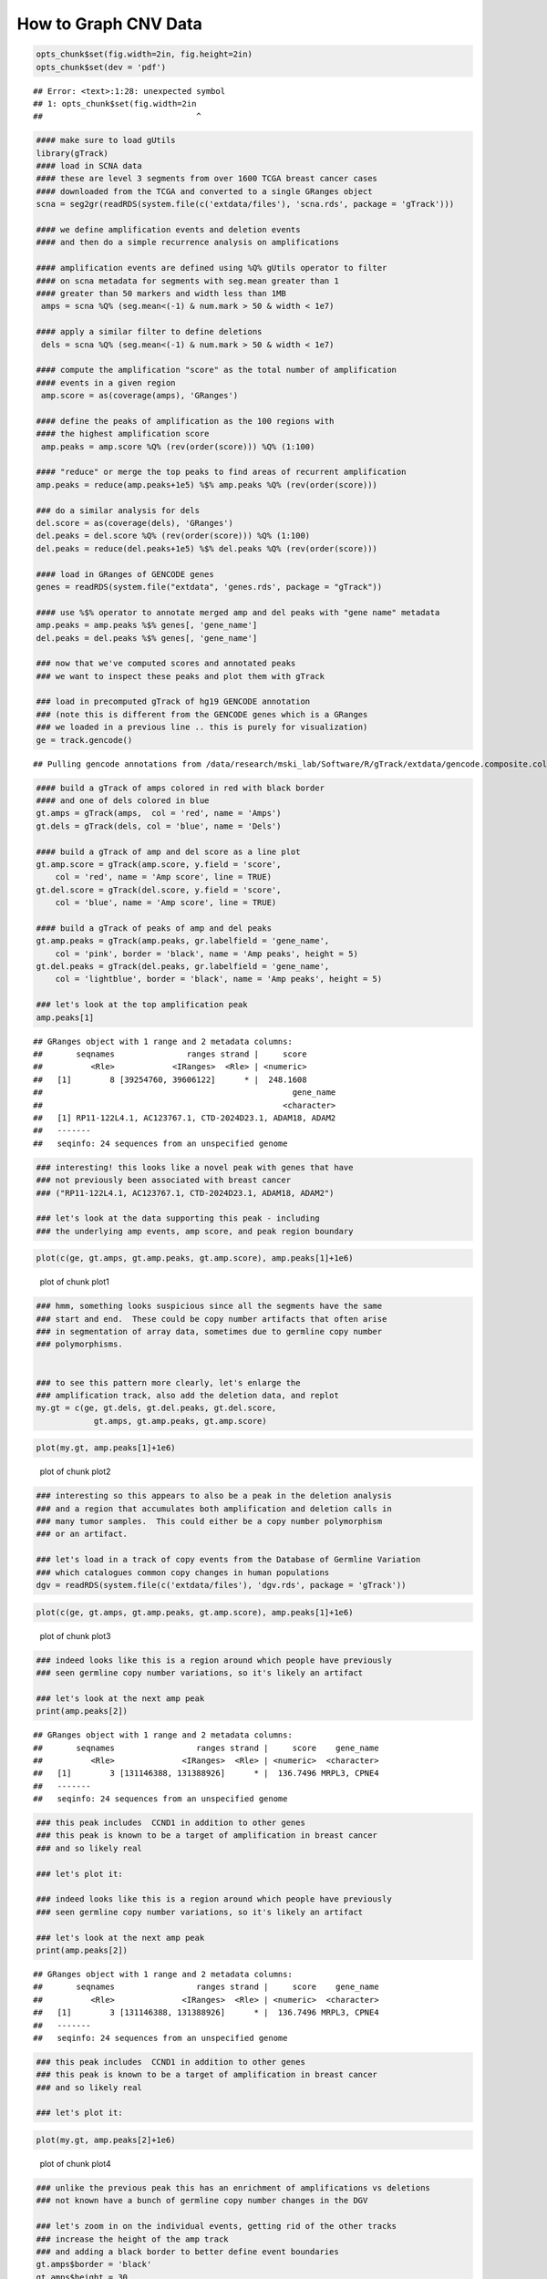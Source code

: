 How to Graph CNV Data
=====================


.. sourcecode:: r
    

    opts_chunk$set(fig.width=2in, fig.height=2in)
    opts_chunk$set(dev = 'pdf')


::

    ## Error: <text>:1:28: unexpected symbol
    ## 1: opts_chunk$set(fig.width=2in
    ##                                ^




.. sourcecode:: r
    

    #### make sure to load gUtils
    library(gTrack)
    #### load in SCNA data
    #### these are level 3 segments from over 1600 TCGA breast cancer cases
    #### downloaded from the TCGA and converted to a single GRanges object 
    scna = seg2gr(readRDS(system.file(c('extdata/files'), 'scna.rds', package = 'gTrack')))
    
    #### we define amplification events and deletion events
    #### and then do a simple recurrence analysis on amplifications
    
    #### amplification events are defined using %Q% gUtils operator to filter
    #### on scna metadata for segments with seg.mean greater than 1
    #### greater than 50 markers and width less than 1MB
     amps = scna %Q% (seg.mean<(-1) & num.mark > 50 & width < 1e7)
    
    #### apply a similar filter to define deletions
     dels = scna %Q% (seg.mean<(-1) & num.mark > 50 & width < 1e7)
    
    #### compute the amplification "score" as the total number of amplification
    #### events in a given region
     amp.score = as(coverage(amps), 'GRanges')
    
    #### define the peaks of amplification as the 100 regions with
    #### the highest amplification score
     amp.peaks = amp.score %Q% (rev(order(score))) %Q% (1:100)
    
    #### "reduce" or merge the top peaks to find areas of recurrent amplification
    amp.peaks = reduce(amp.peaks+1e5) %$% amp.peaks %Q% (rev(order(score)))
    
    ### do a similar analysis for dels
    del.score = as(coverage(dels), 'GRanges')
    del.peaks = del.score %Q% (rev(order(score))) %Q% (1:100)
    del.peaks = reduce(del.peaks+1e5) %$% del.peaks %Q% (rev(order(score)))
    
    #### load in GRanges of GENCODE genes
    genes = readRDS(system.file("extdata", 'genes.rds', package = "gTrack"))
    
    #### use %$% operator to annotate merged amp and del peaks with "gene name" metadata
    amp.peaks = amp.peaks %$% genes[, 'gene_name']
    del.peaks = del.peaks %$% genes[, 'gene_name']
    
    ### now that we've computed scores and annotated peaks
    ### we want to inspect these peaks and plot them with gTrack
    
    ### load in precomputed gTrack of hg19 GENCODE annotation
    ### (note this is different from the GENCODE genes which is a GRanges
    ### we loaded in a previous line .. this is purely for visualization)
    ge = track.gencode()


::

    ## Pulling gencode annotations from /data/research/mski_lab/Software/R/gTrack/extdata/gencode.composite.collapsed.rds


.. sourcecode:: r
    

    #### build a gTrack of amps colored in red with black border
    #### and one of dels colored in blue 
    gt.amps = gTrack(amps,  col = 'red', name = 'Amps')
    gt.dels = gTrack(dels, col = 'blue', name = 'Dels')
    
    #### build a gTrack of amp and del score as a line plot
    gt.amp.score = gTrack(amp.score, y.field = 'score',
        col = 'red', name = 'Amp score', line = TRUE)
    gt.del.score = gTrack(del.score, y.field = 'score',
        col = 'blue', name = 'Amp score', line = TRUE)
    
    #### build a gTrack of peaks of amp and del peaks
    gt.amp.peaks = gTrack(amp.peaks, gr.labelfield = 'gene_name', 
        col = 'pink', border = 'black', name = 'Amp peaks', height = 5)
    gt.del.peaks = gTrack(del.peaks, gr.labelfield = 'gene_name',
        col = 'lightblue', border = 'black', name = 'Amp peaks', height = 5)
    
    ### let's look at the top amplification peak
    amp.peaks[1]


::

    ## GRanges object with 1 range and 2 metadata columns:
    ##       seqnames               ranges strand |     score
    ##          <Rle>            <IRanges>  <Rle> | <numeric>
    ##   [1]        8 [39254760, 39606122]      * |  248.1608
    ##                                                    gene_name
    ##                                                  <character>
    ##   [1] RP11-122L4.1, AC123767.1, CTD-2024D23.1, ADAM18, ADAM2
    ##   -------
    ##   seqinfo: 24 sequences from an unspecified genome


.. sourcecode:: r
    

    ### interesting! this looks like a novel peak with genes that have
    ### not previously been associated with breast cancer
    ### ("RP11-122L4.1, AC123767.1, CTD-2024D23.1, ADAM18, ADAM2")
    
    ### let's look at the data supporting this peak - including
    ### the underlying amp events, amp score, and peak region boundary



.. sourcecode:: r
    

    plot(c(ge, gt.amps, gt.amp.peaks, gt.amp.score), amp.peaks[1]+1e6)

.. figure:: figure/plot1-1.png
    :alt: plot of chunk plot1

    plot of chunk plot1


.. sourcecode:: r
    

    ### hmm, something looks suspicious since all the segments have the same
    ### start and end.  These could be copy number artifacts that often arise
    ### in segmentation of array data, sometimes due to germline copy number
    ### polymorphisms. 
    
    
    ### to see this pattern more clearly, let's enlarge the
    ### amplification track, also add the deletion data, and replot
    my.gt = c(ge, gt.dels, gt.del.peaks, gt.del.score,
                gt.amps, gt.amp.peaks, gt.amp.score)



.. sourcecode:: r
    

    plot(my.gt, amp.peaks[1]+1e6)

.. figure:: figure/plot2-1.png
    :alt: plot of chunk plot2

    plot of chunk plot2


.. sourcecode:: r
    

    ### interesting so this appears to also be a peak in the deletion analysis
    ### and a region that accumulates both amplification and deletion calls in
    ### many tumor samples.  This could either be a copy number polymorphism
    ### or an artifact.
    
    ### let's load in a track of copy events from the Database of Germline Variation
    ### which catalogues common copy changes in human populations
    dgv = readRDS(system.file(c('extdata/files'), 'dgv.rds', package = 'gTrack'))



.. sourcecode:: r
    

    plot(c(ge, gt.amps, gt.amp.peaks, gt.amp.score), amp.peaks[1]+1e6)

.. figure:: figure/plot3-1.png
    :alt: plot of chunk plot3

    plot of chunk plot3


.. sourcecode:: r
    

    ### indeed looks like this is a region around which people have previously
    ### seen germline copy number variations, so it's likely an artifact
    
    ### let's look at the next amp peak
    print(amp.peaks[2])


::

    ## GRanges object with 1 range and 2 metadata columns:
    ##       seqnames                 ranges strand |     score    gene_name
    ##          <Rle>              <IRanges>  <Rle> | <numeric>  <character>
    ##   [1]        3 [131146388, 131388926]      * |  136.7496 MRPL3, CPNE4
    ##   -------
    ##   seqinfo: 24 sequences from an unspecified genome


.. sourcecode:: r
    

    ### this peak includes  CCND1 in addition to other genes
    ### this peak is known to be a target of amplification in breast cancer
    ### and so likely real
    
    ### let's plot it:
    
    ### indeed looks like this is a region around which people have previously
    ### seen germline copy number variations, so it's likely an artifact
    
    ### let's look at the next amp peak
    print(amp.peaks[2])


::

    ## GRanges object with 1 range and 2 metadata columns:
    ##       seqnames                 ranges strand |     score    gene_name
    ##          <Rle>              <IRanges>  <Rle> | <numeric>  <character>
    ##   [1]        3 [131146388, 131388926]      * |  136.7496 MRPL3, CPNE4
    ##   -------
    ##   seqinfo: 24 sequences from an unspecified genome


.. sourcecode:: r
    

    ### this peak includes  CCND1 in addition to other genes
    ### this peak is known to be a target of amplification in breast cancer
    ### and so likely real
    
    ### let's plot it:



.. sourcecode:: r
    

    plot(my.gt, amp.peaks[2]+1e6)

.. figure:: figure/plot4-1.png
    :alt: plot of chunk plot4

    plot of chunk plot4


.. sourcecode:: r
    

    ### unlike the previous peak this has an enrichment of amplifications vs deletions
    ### not known have a bunch of germline copy number changes in the DGV
    
    ### let's zoom in on the individual events, getting rid of the other tracks
    ### increase the height of the amp track
    ### and adding a black border to better define event boundaries
    gt.amps$border = 'black'
    gt.amps$height = 30
    my.gt = c(ge, gt.amps, gt.amp.peaks, gt.amp.score)



.. sourcecode:: r
    

    plot(my.gt, amp.peaks[2]+1e6)

.. figure:: figure/plot5-1.png
    :alt: plot of chunk plot5

    plot of chunk plot5


.. sourcecode:: r
    

    ### here each red segment is a somatic amplification or gain in a different patietn
    ### the peak looks real, in that the events have relatively random starts
    ### and ends and cluster around this target gene. 

